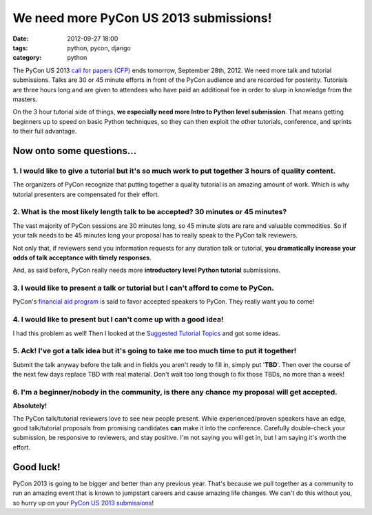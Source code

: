 =======================================
We need more PyCon US 2013 submissions!
=======================================

:date: 2012-09-27 18:00
:tags: python, pycon, django
:category: python

The PyCon US 2013 `call for papers (CFP)`_ ends tomorrow, September 28th, 2012. We need more talk and tutorial submissions. Talks are 30 or 45 minute efforts in front of the PyCon audience and are recorded for posterity. Tutorials are three hours long and are given to attendees who have paid an additional fee in order to slurp in knowledge from the masters. 

.. _`call for papers (CFP)`: https://us.pycon.org/2013/speaking/cfp/

On the 3 hour tutorial side of things, **we especially need more Intro to Python level submission**. That means getting beginners up to speed on basic Python techniques, so they can then exploit the other tutorials, conference, and sprints to their full advantage.

Now onto some questions...
==========================

1. I would like to give a tutorial but it's so much work to put together 3 hours of quality content.
--------------------------------------------------------------------------------------------------------

The organizers of PyCon recognize that putting together a quality tutorial is an amazing amount of work. Which is why tutorial presenters are compensated for their effort.

2. What is the most likely length talk to be accepted? 30 minutes or 45 minutes?
--------------------------------------------------------------------------------

The vast majority of PyCon sessions are 30 minutes long, so 45 minute slots are rare and valuable commodities. So if your talk needs to be 45 minutes long your  proposal has to really speak to the PyCon talk reviewers. 

Not only that, if reviewers send you information requests for any duration talk or tutorial, **you dramatically increase your odds of talk acceptance with timely responses**.

And, as said before, PyCon really needs more **introductory level Python tutorial** submissions.

3. I would like to present a talk or tutorial but I can't afford to come to PyCon.
--------------------------------------------------------------------------------------

PyCon's `financial aid program`_ is said to favor accepted speakers to PyCon. They really want you to come!

4. I would like to present but I can't come up with a good idea!
------------------------------------------------------------------

I had this problem as well! Then I looked at the `Suggested Tutorial Topics`_ and got some ideas.

.. _`Suggested Tutorial Topics`: https://us.pycon.org/2013/tutorials/suggested_topics_2012/

5. Ack! I've got a talk idea but it's going to take me too much time to put it together!
-----------------------------------------------------------------------------------------

Submit the talk anyway before the talk and in fields you aren't ready to fill in, simply put '**TBD**'. Then over the course of the next few days replace TBD with real material. Don't wait too long though to fix those TBDs, no more than a week!

6. I'm a beginner/nobody in the community, is there any chance my proposal will get accepted.
---------------------------------------------------------------------------------------------

**Absolutely!**

The PyCon talk/tutorial reviewers love to see new people present. While experienced/proven speakers have an edge, good talk/tutorial proposals from promising candidates **can** make it into the conference. Carefully double-check your submission, be responsive to reviewers, and stay positive. I'm not saying you will get in, but I am saying it's worth the effort.

Good luck!
==========

PyCon 2013 is going to be bigger and better than any previous year. That's because we pull together as a community to run an amazing event that is known to jumpstart careers and cause amazing life changes. We can't do this without you, so hurry up on your `PyCon US 2013 submissions`_!


.. _`financial aid program`: https://docs.google.com/spreadsheet/viewform?fromEmail=true&formkey=dGt4Z0dsY052VERJem4xUUFVQW9uQVE6MQ
.. _`PyCon US 2013 submissions`: https://us.pycon.org/2013/speaking/cfp/